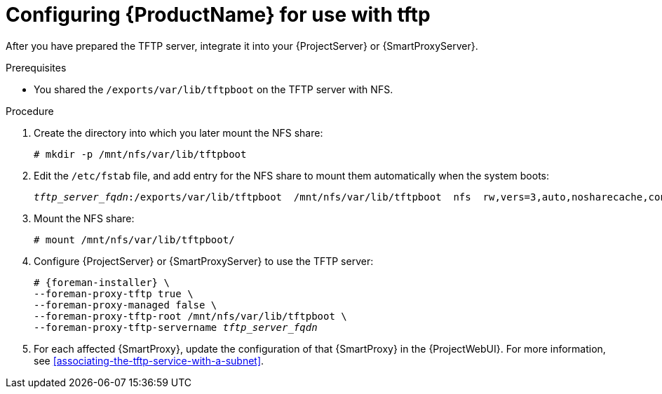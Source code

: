 :_mod-docs-content-type: PROCEDURE

[id="configuring-server-for-use-with-tftp"]
= Configuring {ProductName} for use with tftp

After you have prepared the TFTP server, integrate it into your {ProjectServer} or {SmartProxyServer}.

.Prerequisites
* You shared the `/exports/var/lib/tftpboot` on the TFTP server with NFS.

.Procedure
. Create the directory into which you later mount the NFS share:
+
[options="nowrap"]
----
# mkdir -p /mnt/nfs/var/lib/tftpboot
----
. Edit the `/etc/fstab` file, and add entry for the NFS share to mount them automatically when the system boots:
+
[options="nowrap" subs="+quotes"]
----
_tftp_server_fqdn_:/exports/var/lib/tftpboot  /mnt/nfs/var/lib/tftpboot  nfs  rw,vers=3,auto,nosharecache,context="system_u:object_r:tftpdir_rw_t:s0"  0 0
----
. Mount the NFS share:
+
[options="nowrap"]
----
# mount /mnt/nfs/var/lib/tftpboot/
----
. Configure {ProjectServer} or {SmartProxyServer} to use the TFTP server:
+
[options="nowrap" subs="+quotes,attributes"]
----
# {foreman-installer} \
--foreman-proxy-tftp true \
--foreman-proxy-managed false \
--foreman-proxy-tftp-root /mnt/nfs/var/lib/tftpboot \
--foreman-proxy-tftp-servername _tftp_server_fqdn_
----
. For each affected {SmartProxy}, update the configuration of that {SmartProxy} in the {ProjectWebUI}.
For more information, see xref:associating-the-tftp-service-with-a-subnet[].
